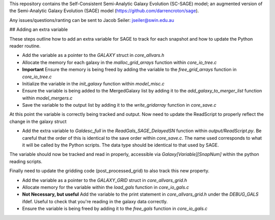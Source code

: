 This repository contains the Self-Consistent Semi-Analytic Galaxy Evolution (SC-SAGE) model; an augmented version of the Semi-Analytic Galaxy Evolution (SAGE) model (https://github.com/darrencroton/sage).   


Any issues/questions/ranting can be sent to Jacob Seiler: jseiler@swin.edu.au 

## Adding an extra variable

These steps outline how to add an extra variable for SAGE to track for each snapshot and how to update the Python reader routine.

* Add the variable as a pointer to the `GALAXY` struct in `core_allvars.h`
* Allocate the memory for each galaxy in the `malloc_grid_arrays` function within `core_io_tree.c`
* **Important** Ensure the memory is being freed by adding the variable to the `free_grid_arrays` function in `core_io_tree.c`
* Initialize the variable in the `init_galaxy` function within `model_misc.c`
* Ensure the variable is being added to the MergedGalaxy list by adding it to the `add_galaxy_to_merger_list` function within `model_mergers.c`
* Save the variable to the output list by adding it to the `write_gridarray` function in `core_save.c`

At this point the variable is correctly being tracked and output.  Now need to update the ReadScript to properly reflect the change in the galaxy struct

* Add the extra variable to `Galdesc_full` in the `ReadGals_SAGE_DelayedSN` function within `output/ReadScript.py`. Be careful that the order of this is identical to the save order within `core_save.c`. The name used corresponds to what it will be called by the Python scripts. The data type should be identical to that used by SAGE.

The variable should now be tracked and read in properly, accessible via `Galaxy[Variable][SnapNum]` within the python reading scripts. 

Finally need to update the gridding code (post_processed_grid) to also track this new property.

* Add the variable as a pointer to the `GALAXY_GRID` struct in `core_allvars_grid.h`
* Allocate memory for the variable within the `load_gals` function in `core_io_gals.c`
* **Not Necessary, but useful** Add the variable to the print statement in `core_allvars_grid.h` under the `DEBUG_GALS` ifdef.  Useful to check that you're reading in the galaxy data correctly.
* Ensure the variable is being freed by adding it to the `free_gals` function in `core_io_gals.c`

